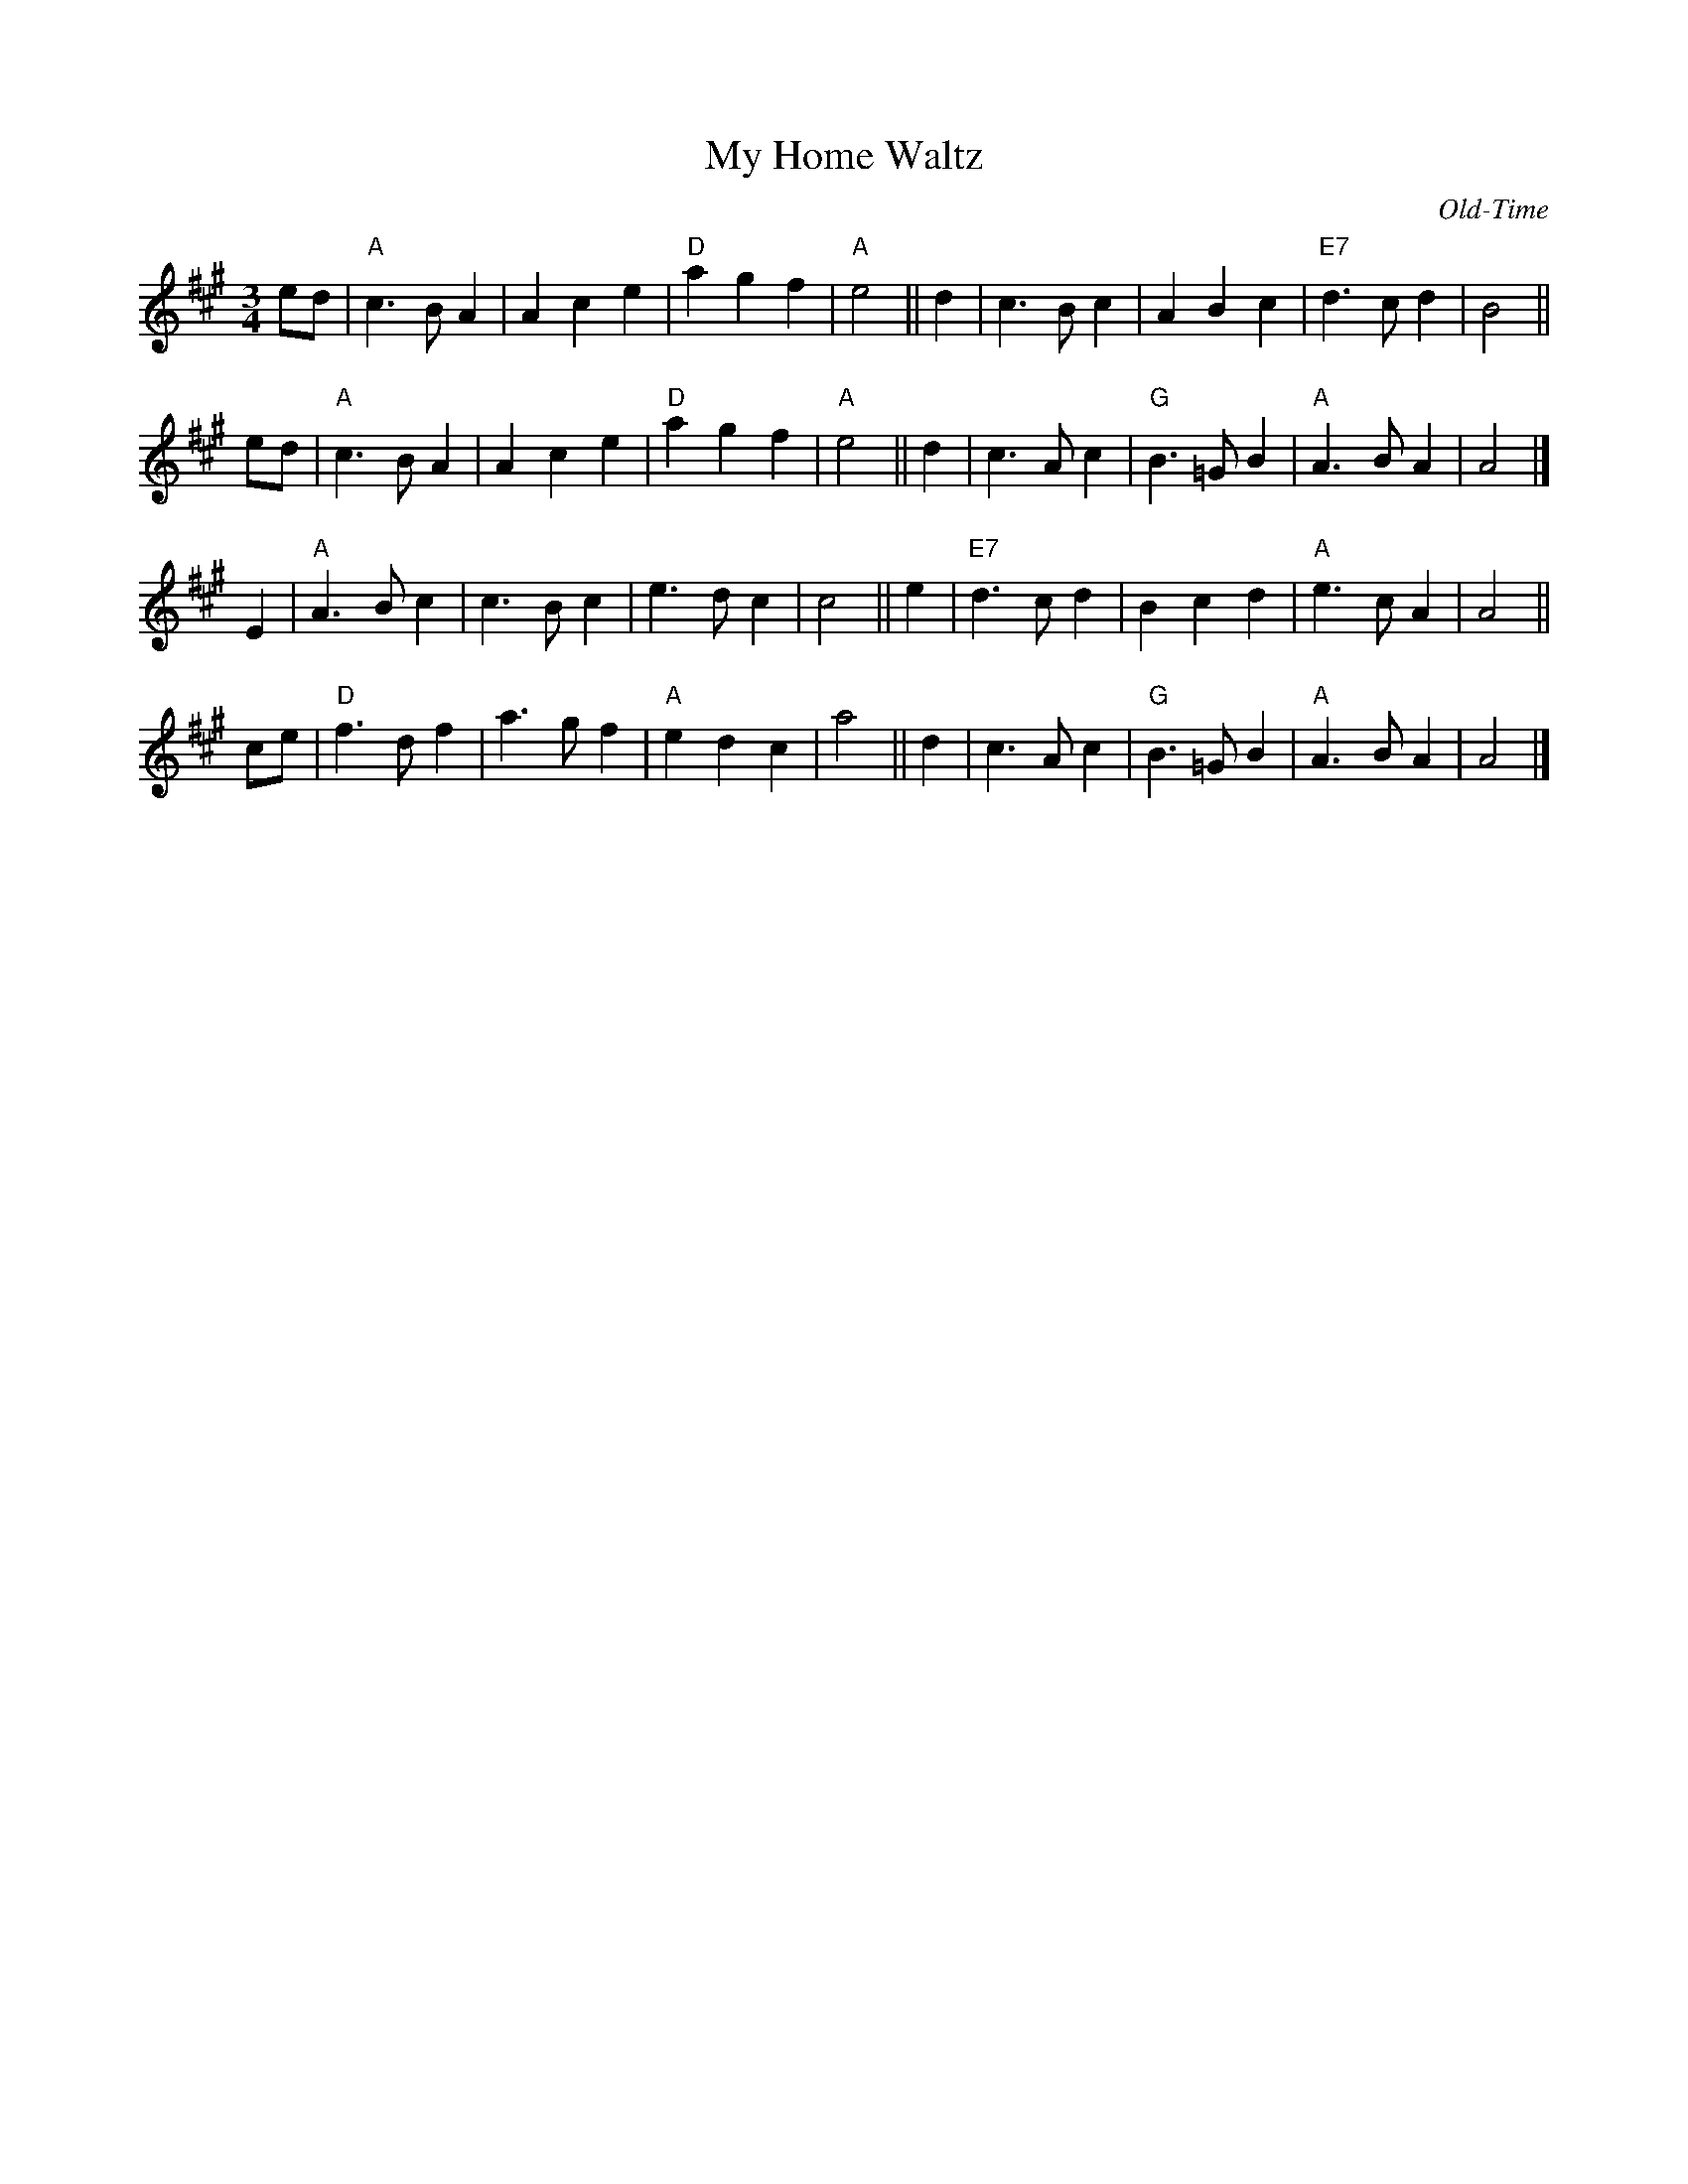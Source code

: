 X: 1
T: My Home Waltz
O: Old-Time
M: 3/4
Z: Transcribed to abc by Mary Lou Knack
R: waltz
K: A
ed | "A"c3 B A2 | A2 c2 e2 | "D"a2 g2 f2 | "A"e4 ||\
d2 | c3 B c2 | A2 B2 c2 | "E7"d3 c d2 | B4 ||
ed | "A"c3 B A2 | A2 c2 e2 | "D"a2 g2 f2 | "A"e4 ||\
d2 | c3 A c2 | "G"B3 =G B2 | "A"A3 B A2 | A4 |]
\
E2 | "A"A3 B c2 | c3 B c2 | e3 d c2 | c4 ||\
e2 | "E7"d3 c d2 | B2 c2 d2 | "A"e3 c A2 | A4 ||
ce | "D"f3 d f2 | a3 g f2 | "A"e2 d2 c2 | a4 ||\
d2 | c3 A c2 | "G"B3 =G B2 | "A"A3 B A2 | A4 |]
